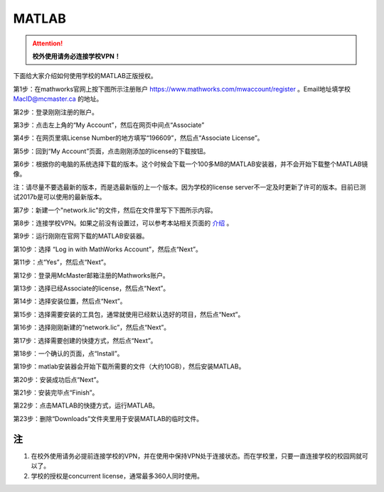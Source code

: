 ﻿MATLAB
==============================
.. attention::
   **校外使用请务必连接学校VPN！**

下面给大家介绍如何使用学校的MATLAB正版授权。

第1步：在mathworks官网上按下图所示注册账户 https://www.mathworks.com/mwaccount/register 。Email地址填学校 MacID@mcmaster.ca 的地址。

.. image:: /resource/matlab/matlab01.jpg
   :align: center

第2步：登录刚刚注册的账户。

.. image:: /resource/matlab/matlab02.jpg
   :align: center

第3步：点击左上角的“My Account”，然后在网页中间点“Associate”

.. image:: /resource/matlab/matlab03.jpg
   :align: center

第4步：在网页里填License Number的地方填写“196609”，然后点“Associate License”。

.. image:: /resource/matlab/matlab04.jpg
   :align: center

第5步：回到“My Account”页面，点击刚刚添加的license的下载按钮。

.. image:: /resource/matlab/matlab05.jpg
   :align: center

第6步：根据你的电脑的系统选择下载的版本。这个时候会下载一个100多MB的MATLAB安装器，并不会开始下载整个MATLAB镜像。

| 注：请尽量不要选最新的版本，而是选最新版的上一个版本。因为学校的license server不一定及时更新了许可的版本。目前已测试2017b是可以使用的最新版本。

.. image:: /resource/matlab/matlab06.jpg
   :align: center

第7步：新建一个"network.lic"的文件，然后在文件里写下下图所示内容。

.. image:: /resource/matlab/matlab07.jpg
   :align: center
   :scale: 50%

第8步：连接学校VPN。如果之前没有设置过，可以参考本站相关页面的 `介绍`_ 。

.. image:: /resource/matlab/matlab08.jpg
   :align: center
   :scale: 50%

第9步：运行刚刚在官网下载的MATLAB安装器。

.. image:: /resource/matlab/matlab09.jpg
   :align: center
   :scale: 50%

第10步：选择 “Log in with MathWorks Account”，然后点“Next”。

.. image:: /resource/matlab/matlab10.jpg
   :align: center

第11步：点“Yes”，然后点“Next”。

.. image:: /resource/matlab/matlab11.jpg
   :align: center

第12步：登录用McMaster邮箱注册的Mathworks账户。

.. image:: /resource/matlab/matlab12.jpg
   :align: center

第13步：选择已经Associate的license，然后点“Next”。

.. image:: /resource/matlab/matlab13.jpg
   :align: center

第14步：选择安装位置，然后点“Next”。

.. image:: /resource/matlab/matlab14.jpg
   :align: center

第15步：选择需要安装的工具包，通常就使用已经默认选好的项目，然后点“Next”。

.. image:: /resource/matlab/matlab15.jpg
   :align: center

第16步：选择刚刚新建的“network.lic”，然后点“Next”。

.. image:: /resource/matlab/matlab16.jpg
   :align: center

第17步：选择需要创建的快捷方式，然后点“Next”。

.. image:: /resource/matlab/matlab17.jpg
   :align: center

第18步：一个确认的页面，点“Install”。

.. image:: /resource/matlab/matlab18.jpg
   :align: center

第19步：matlab安装器会开始下载所需要的文件（大约10GB），然后安装MATLAB。

.. image:: /resource/matlab/matlab19.jpg
   :align: center

.. image:: /resource/matlab/matlab20.jpg
   :align: center

第20步：安装成功后点“Next”。

.. image:: /resource/matlab/matlab21.jpg
   :align: center

第21步：安装完毕点“Finish”。

.. image:: /resource/matlab/matlab22.jpg
   :align: center

第22步：点击MATLAB的快捷方式，运行MATLAB。

.. image:: /resource/matlab/matlab23.jpg
   :align: center
   :scale: 50%

.. image:: /resource/matlab/matlab24.jpg
   :align: center

第23步：删除“Downloads”文件夹里用于安装MATLAB的临时文件。

.. image:: /resource/matlab/matlab25.jpg
   :align: center
   :scale: 50%

注
----------------
1) 在校外使用请务必提前连接学校的VPN，并在使用中保持VPN处于连接状态。而在学校里，只要一直连接学校的校园网就可以了。
#) 学校的授权是concurrent license，通常最多360人同时使用。

.. _介绍: WiFiYuInternet.html